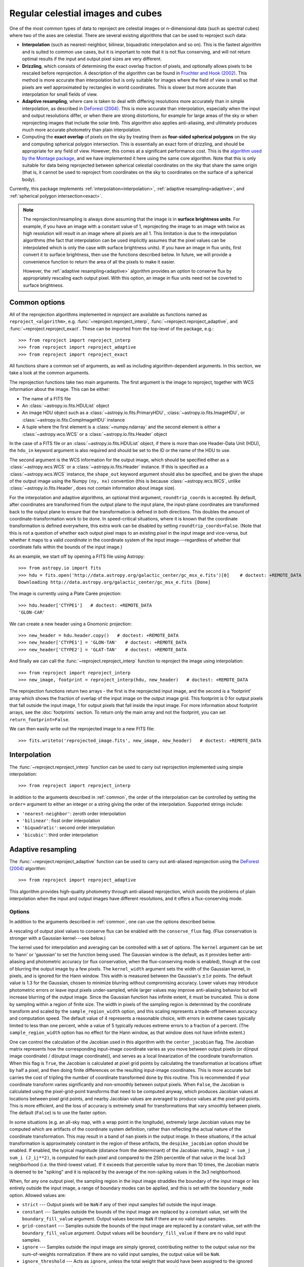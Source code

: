 **********************************
Regular celestial images and cubes
**********************************

One of the most common types of data to reproject are celestial images or
n-dimensional data (such as spectral cubes) where two of the axes are
celestial. There are several existing algorithms that can be used to
reproject such data:

* **Interpolation** (such as nearest-neighbor, bilinear, biquadratic
  interpolation and so on). This is the fastest algorithm and is suited to
  common use cases, but it is important to note that it is not flux
  conserving, and will not return optimal results if the input and output
  pixel sizes are very different.

* **Drizzling**, which consists of determining the exact overlap fraction of
  pixels, and optionally allows pixels to be rescaled before reprojection.
  A description of the algorithm can be found in
  `Fruchter and Hook (2002) <http://dx.doi.org/10.1086/338393>`__. This
  method is more accurate than interpolation but is only suitable for images
  where the field of view is small so that pixels are well approximated by
  rectangles in world coordinates. This is slower but more accurate than
  interpolation for small fields of view.

* **Adaptive resampling**, where care is taken to deal with differing
  resolutions more accurately than in simple interpolation, as described
  in `DeForest (2004) <https://doi.org/10.1023/B:SOLA.0000021743.24248.b0>`_.
  This is more accurate than interpolation, especially when the input and
  output resolutions differ, or when there are strong distortions, for example
  for large areas of the sky or when reprojecting images that include the
  solar limb. This algorithm also applies anti-aliasing, and ultimately
  produces much more accurate photometry than plain interpolation.

* Computing the **exact overlap** of pixels on the sky by treating them as
  **four-sided spherical polygons** on the sky and computing spherical polygon
  intersection. This is essentially an exact form of drizzling, and should be
  appropriate for any field of view. However, this comes at
  a significant performance cost. This is the `algorithm used by the Montage
  package <http://montage.ipac.caltech.edu/docs/algorithms.html>`_, and we have
  implemented it here using the same core algorithm. Note that this is only
  suitable for data being reprojected between spherical celestial coordinates on
  the sky that share the same origin (that is, it cannot be used to reproject
  from coordinates on the sky to coordinates on the surface of a spherical
  body).

Currently, this package implements :ref:`interpolation<interpolation>`,
:ref:`adaptive resampling<adaptive>`, and
:ref:`spherical polygon intersection<exact>`.

.. note:: The reprojection/resampling is always done assuming that the image is in
          **surface brightness units**. For example, if you have an image
          with a constant value of 1, reprojecting the image to an image with
          twice as high resolution will result in an image where all pixels
          are all 1. This limitation is due to the interpolation algorithms
          (the fact that interpolation can be used implicitly assumes that
          the pixel values can be interpolated which is only the case with
          surface brightness units). If you have an image in flux units,
          first convert it to surface brightness, then use the functions
          described below. In future, we will provide a convenience function
          to return the area of all the pixels to make it easier.

          However, the :ref:`adaptive resampling<adaptive>` algorithm provides
          an option to conserve flux by appropriately rescaling each output
          pixel. With this option, an image in flux units need not be coverted
          to surface brightness.

.. _common:

Common options
==============

All of the reprojection algorithms implemented in *reproject* are available
as functions named as ``reproject_<algorithm>``, e.g.
:func:`~reproject.reproject_interp`, :func:`~reproject.reproject_adaptive`,
and :func:`~reproject.reproject_exact`. These can be imported from the top-level
of the package, e.g.::

    >>> from reproject import reproject_interp
    >>> from reproject import reproject_adaptive
    >>> from reproject import reproject_exact

All functions share a common set of arguments, as well as including
algorithm-dependent arguments. In this section, we take a look at the common
arguments.

The reprojection functions take two main arguments. The first argument is the
image to reproject, together with WCS information about the image. This can be
either:

* The name of a FITS file
* An :class:`~astropy.io.fits.HDUList` object
* An image HDU object such as a :class:`~astropy.io.fits.PrimaryHDU`,
  :class:`~astropy.io.fits.ImageHDU`, or
  :class:`~astropy.io.fits.CompImageHDU` instance
* A tuple where the first element is a :class:`~numpy.ndarray` and the
  second element is either a :class:`~astropy.wcs.WCS` or a
  :class:`~astropy.io.fits.Header` object

In the case of a FITS file or an :class:`~astropy.io.fits.HDUList` object, if
there is more than one Header-Data Unit (HDU), the ``hdu_in`` keyword argument
is also required and should be set to the ID or the name of the HDU to use.

The second argument is the WCS information for the output image, which should be
specified either as a :class:`~astropy.wcs.WCS` or a
:class:`~astropy.io.fits.Header` instance. If this is specified as a
:class:`~astropy.wcs.WCS` instance, the ``shape_out`` keyword argument should
also be specified, and be given the shape of the output image using the Numpy
``(ny, nx)`` convention (this is because :class:`~astropy.wcs.WCS`, unlike
:class:`~astropy.io.fits.Header`, does not contain information about image
size).

For the interpolation and adaptive algorithms, an optional third argument,
``roundtrip_coords`` is accepted. By default, after coordinates are transformed
from the output plane to the input plane, the input-plane coordinates are
transformed back to the output plane to ensure that the transformation is
defined in both directions. This doubles the amount of
coordinate-transformation work to be done. In speed-critical situations, where
it is known that the coordinate transformation is defined everywhere, this
extra work can be disabled by setting ``roundtrip_coords=False``. (Note that
this is not a question of whether each output pixel maps to an existing *pixel*
in the input image and vice-versa, but whether it maps to a valid *coordinate*
in the coordinate system of the input image---regardless of whether that
coordinate falls within the bounds of the input image.)

As an example, we start off by opening a FITS file using Astropy::

    >>> from astropy.io import fits
    >>> hdu = fits.open('http://data.astropy.org/galactic_center/gc_msx_e.fits')[0]    # doctest: +REMOTE_DATA +IGNORE_OUTPUT
    Downloading http://data.astropy.org/galactic_center/gc_msx_e.fits [Done]

The image is currently using a Plate Carée projection::

    >>> hdu.header['CTYPE1']   # doctest: +REMOTE_DATA
    'GLON-CAR'

We can create a new header using a Gnomonic projection::

    >>> new_header = hdu.header.copy()   # doctest: +REMOTE_DATA
    >>> new_header['CTYPE1'] = 'GLON-TAN'   # doctest: +REMOTE_DATA
    >>> new_header['CTYPE2'] = 'GLAT-TAN'   # doctest: +REMOTE_DATA

And finally we can call the :func:`~reproject.reproject_interp` function to reproject
the image using interpolation::

    >>> from reproject import reproject_interp
    >>> new_image, footprint = reproject_interp(hdu, new_header)   # doctest: +REMOTE_DATA

The reprojection functions return two arrays - the first is the reprojected
input image, and the second is a 'footprint' array which shows the fraction of
overlap of the input image on the output image grid. This footprint is 0 for
output pixels that fall outside the input image, 1 for output pixels that fall
inside the input image. For more information about footprint arrays, see the
:doc:`footprints` section. To return only the main array and not the footprint,
you can set ``return_footprint=False``.

We can then easily write out the reprojected image to a new FITS file::

    >>> fits.writeto('reprojected_image.fits', new_image, new_header)   # doctest: +REMOTE_DATA

.. _interpolation:

Interpolation
=============

The :func:`~reproject.reproject_interp` function can be used to carry out
reprojection implemented using simple interpolation::

    >>> from reproject import reproject_interp

In addition to the arguments described in :ref:`common`, the order of the
interpolation can be controlled by setting the ``order=`` argument to either an
integer or a string giving the order of the interpolation. Supported strings
include:

* ``'nearest-neighbor'``: zeroth order interpolation
* ``'bilinear'``: fisst order interpolation
* ``'biquadratic'``: second order interpolation
* ``'bicubic'``: third order interpolation

.. _adaptive:

Adaptive resampling
===================

The :func:`~reproject.reproject_adaptive` function can be used to carry out
anti-aliased reprojection using the  `DeForest (2004)
<https://doi.org/10.1023/B:SOLA.0000021743.24248.b0>`_ algorithm::

    >>> from reproject import reproject_adaptive

This algorithm provides high-quality photometry through anti-aliased
reprojection, which avoids the problems of plain interpolation when the input
and output images have different resolutions, and it offers a flux-conserving
mode.

Options
-------

In addition to the arguments described in :ref:`common`, one can use the
options described below.

A rescaling of output pixel values to conserve flux can be enabled with the
``conserve_flux`` flag. (Flux conservation is stronger with a Gaussian
kernel---see below.)

The kernel used for interpolation and averaging can be controlled with a set of
options. The ``kernel`` argument can be set to 'hann' or 'gaussian' to set the
function being used. The Gaussian window is the default, as it provides better
anti-aliasing and photometric accuracy (or flux conservation, when the
flux-conserving mode is enabled), though at the cost of blurring the output
image by a few pixels. The ``kernel_width`` argument sets the width of the
Gaussian kernel, in pixels, and is ignored for the Hann window. This width is
measured between the Gaussian's :math:`\pm 1 \sigma` points. The default value
is 1.3 for the Gaussian, chosen to minimize blurring without compromising
accuracy. Lower values may introduce photometric errors or leave input pixels
under-sampled, while larger values may improve anti-aliasing behavior but will
increase blurring of the output image. Since the Gaussian function has infinite
extent, it must be truncated. This is done by sampling within a region of
finite size. The width in pixels of the sampling region is determined by the
coordinate transform and scaled by the ``sample_region_width`` option, and this
scaling represents a trade-off between accuracy and computation speed. The
default value of 4 represents a reasonable choice, with errors in extreme cases
typically limited to less than one percent, while a value of 5 typically reduces
extreme errors to a fraction of a percent. (The ``sample_region_width`` option
has no effect for the Hann window, as that window does not have infinite
extent.)

One can control the calculation of the Jacobian used in this
algorithm with the ``center_jacobian`` flag. The Jacobian matrix represents
how the corresponding input-image coordinate varies as you move between output
pixels (or d(input image coordinate) / d(output image coordinate)), and serves
as a local linearization of the coordinate transformation. When this flag is
``True``, the Jacobian is calculated at pixel grid points by calculating the
transformation at locations offset by half a pixel, and then doing finite
differences on the resulting input-image coordinates. This is more accurate but
carries the cost of tripling the number of coordinate transformed done by this
routine. This is recommended if your coordinate transform varies significantly
and non-smoothly between output pixels. When ``False``, the Jacobian is
calculated using the pixel-grid-point transforms that need to be computed
anyway, which produces Jacobian values at locations between pixel grid points,
and nearby Jacobian values are averaged to produce values at the pixel grid
points. This is more efficient, and the loss of accuracy is extremely small for
transformations that vary smoothly between pixels. The default (``False``) is
to use the faster option.

In some situations (e.g. an all-sky map, with a wrap point in the longitude),
extremely large Jacobian values may be computed which are artifacts of the
coordinate system definition, rather than reflecting the actual nature of the
coordinate transformation. This may result in a band of ``nan`` pixels in the
output image. In these situations, if the actual transformation is
approximately constant in the region of these artifacts, the
``despike_jacobian`` option should be enabled. If enabled, the typical
magnitude (distance from the determinant) of the Jacobian matrix, ``Jmag2 =
sum_j sum_i (J_ij**2)``, is computed for each pixel and compared to the 25th
percentile of that value in the local 3x3 neighborhood (i.e. the third-lowest
value). If it exceeds that percentile value by more than 10 times, the Jacobian
matrix is deemed to be "spiking" and it is replaced by the average of the
non-spiking values in the 3x3 neighborhood.

When, for any one output pixel, the sampling region in the input image
straddles the boundary of the input image or lies entirely outside the input
image, a range of boundary modes can be applied, and this is set with the
``boundary_mode`` option. Allowed values are:

* ``strict`` --- Output pixels will be ``NaN`` if any of their input samples
  fall outside the input image.
* ``constant`` --- Samples outside the bounds of the input image are
  replaced by a constant value, set with the ``boundary_fill_value`` argument.
  Output values become ``NaN`` if there are no valid input samples.
* ``grid-constant`` --- Samples outside the bounds of the input image are
  replaced by a constant value, set with the ``boundary_fill_value`` argument.
  Output values will be ``boundary_fill_value`` if there are no valid input
  samples.
* ``ignore`` --- Samples outside the input image are simply ignored,
  contributing neither to the output value nor the sum-of-weights
  normalization. If there are no valid input samples, the output value will be
  ``NaN``.
* ``ignore_threshold`` --- Acts as ``ignore``, unless the total weight that
  would have been assigned to the ignored samples exceeds a set fraction of the
  total weight across the entire sampling region, set by the
  ``boundary_ignore_threshold`` argument. In that case, acts as ``strict``.
* ``nearest`` --- Samples outside the input image are replaced by the nearst
  in-bounds input pixel.

The input image can also be marked as being cyclic or periodic in the x and/or
y axes with the ``x_cyclic`` and ``y_cyclic`` flags. If these are set, samples
will wrap around to the opposite side of the image, ignoring the
``boundary_mode`` for that axis.


Algorithm Description
---------------------

Broadly speaking, the algorithm works by approximating the footprint of each
output pixel by an elliptical shape in the input image, which is then stretched
and rotated by the transformation (as described by the Jacobian mentioned
above), then finding the weighted average of samples inside that ellipse, where
the shape of the weighting function is given by an analytical distribution.
Hann and Gaussian functions are supported in this implementation, and this
choice of functions produces an anti-aliased reprojection. In cases where an
image is being reduced in resolution, a region of the input image is averaged
to produce each output pixel, while in cases where an image is being magnified,
the averaging becomes a non-linear interpolation between nearby input pixels.
When a reprojection enlarges some regions in the input image and shrinks other
regions, this algorithm smoothly transitions between interpolation and spatial
averaging as appropriate for each individual output pixel (and likewise, the
amount of spatial averaging is adjusted as the scaling factor varies). This
produces high-quality resampling with excellent photometric accuracy.

To illustrate the benefits of this method, we consider a simple case
where the reprojection includes a large change in resolution. We choose
to use an artificial data example to better illustrate the differences:

.. plot::
   :include-source:

    import numpy as np
    from astropy.wcs import WCS
    import matplotlib.pyplot as plt
    from reproject import reproject_interp, reproject_adaptive

    # Set up initial array with pattern
    input_array = np.zeros((256, 256))
    input_array[::20, :] = 1
    input_array[:, ::20] = 1
    input_array[10::20, 10::20] = 1

    # Define a simple input WCS
    input_wcs = WCS(naxis=2)
    input_wcs.wcs.crpix = 128.5, 128.5
    input_wcs.wcs.cdelt = -0.01, 0.01

    # Define a lower resolution output WCS with rotation
    output_wcs = WCS(naxis=2)
    output_wcs.wcs.crpix = 30.5, 30.5
    output_wcs.wcs.cdelt = -0.0427, 0.0427
    output_wcs.wcs.pc = [[0.8, 0.2], [-0.2, 0.8]]

    # Reproject using interpolation and adaptive resampling
    result_interp, _ = reproject_interp((input_array, input_wcs),
                                        output_wcs, shape_out=(60, 60))
    result_hann, _ = reproject_adaptive((input_array, input_wcs),
                                         output_wcs, shape_out=(60, 60),
                                         kernel='hann')
    result_gaussian, _ = reproject_adaptive((input_array, input_wcs),
                                            output_wcs, shape_out=(60, 60),
                                            kernel='gaussian')

    plt.figure(figsize=(10, 5))
    plt.subplot(1, 4, 1)
    plt.imshow(input_array, origin='lower', vmin=0, vmax=1, interpolation='hanning')
    plt.tick_params(left=False, bottom=False, labelleft=False, labelbottom=False)
    plt.title('Input array')
    plt.subplot(1, 4, 2)
    plt.imshow(result_interp, origin='lower', vmin=0, vmax=1)
    plt.tick_params(left=False, bottom=False, labelleft=False, labelbottom=False)
    plt.title('reproject_interp')
    plt.subplot(1, 4, 3)
    plt.imshow(result_hann, origin='lower', vmin=0, vmax=0.5)
    plt.tick_params(left=False, bottom=False, labelleft=False, labelbottom=False)
    plt.title('reproject_adaptive\nHann kernel')
    plt.subplot(1, 4, 4)
    plt.imshow(result_gaussian, origin='lower', vmin=0, vmax=0.5)
    plt.tick_params(left=False, bottom=False, labelleft=False, labelbottom=False)
    plt.title('reproject_adaptive\nGaussian kernel')

In the case of interpolation, the output accuracy is poor because, for each
output pixel, we interpolate a single position in the input array which will
fall inside a region where the flux is zero or one, and this is very sensitive
to aliasing effects. For the adaptive resampling, each output pixel is formed
from the weighted average of several pixels in the input, and all input pixels
should contribute to the output, with no gaps. It can also be seen how the
results differ between the Gaussian and Hann kernels. While the Gaussian kernel
blurs the output image slightly, it provides much strong anti-aliasing (as the
rotated grid lines appear much smoother and consistent in brightness from pixel
to pixel).

.. _exact:

Spherical Polygon Intersection
==============================

The :func:`~reproject.reproject_exact` function can be used to carry out 'exact'
reprojection using the spherical polygon intersection of input and output pixels::

    >>> from reproject import reproject_exact

In addition to the arguments described in :ref:`common`, an optional
``parallel=`` option can be used to control whether to parallelize the
reprojection, and if so how many cores to use (see
:func:`~reproject.reproject_exact` for more details). For this algorithm, the
footprint array returned gives the exact fractional overlap of new pixels with
the original image (see :doc:`footprints` for more details).

.. warning:: The :func:`~reproject.reproject_exact` is currently known to
             have precision issues for images with resolutions <0.05". For
             now it is therefore best to avoid using it with such images.

Very large datasets
===================

If you have a very large dataset to reproject, i.e., any normal IFU or radio
spectral cube with many individual spectral channels - you may not be able to
hold two copies of the dataset in memory.  In this case, you can specify an
output memory mapped array to store the data. For now this only works with the
interpolation reprojection methods.

.. doctest-skip::

    >>> outhdr = fits.Header.fromtextfile('cube_header_gal.hdr')
    >>> shape = (outhdr['NAXIS3'], outhdr['NAXIS2'], outhdr['NAXIS1'])
    >>> outarray = np.memmap(filename='output.np', mode='w+', shape=shape, dtype='float32')
    >>> hdu = fits.open('cube_file.fits')
    >>> rslt = reproject.reproject_interp(hdu, outhdr, output_array=outarray,
    ...                                   return_footprint=False,
    ...                                   independent_celestial_slices=True)
    >>> newhdu = fits.PrimaryHDU(data=outarray, header=outhdr)
    >>> newhdu.writeto('new_cube_file.fits')

Or if you're dealing with FITS files, you can skip the numpy memmap step and use `FITS large file creation
<http://docs.astropy.org/en/stable/generated/examples/io/skip_create-large-fits.html>`_.

.. doctest-skip::

    >>> outhdr = fits.Header.fromtextfile('cube_header_gal.hdr')
    >>> outhdr.tofile('new_cube.fits')
    >>> shape = tuple(outhdr['NAXIS{0}'.format(ii)] for ii in range(1, outhdr['NAXIS']+1))
    >>> with open('new_cube.fits', 'rb+') as fobj:
    >>>     fobj.seek(len(outhdr.tostring()) + (np.product(shape) * np.abs(outhdr['BITPIX']//8)) - 1)
    >>>     fobj.write(b'\0')
    >>> outhdu = fits.open('new_cube.fits', mode='update')
    >>> rslt = reproject.reproject_interp(hdu, outhdr, output_array=outhdu[0].data,
    ...                                   return_footprint=False,
    ...                                   independent_celestial_slices=True)
    >>> outhdu.flush()

Multiple images with the same coordinates
=========================================

If you have multiple images with the exact same coordinate system (e.g. a raw
image and a corresponding processed image) and want to reproject both to the
same output frame, it is faster to compute the coordinate mapping between input
and output pixels only once and re-use this mapping for each reprojection. This
is supported by passing multiple input images as an additional dimension in the
input data array. When the input array contains more dimensions than the input
WCS describes, the extra leading dimensions are taken to represent separate
images with the same coordinates, and the reprojection loops over those
dimensions after computing the pixel mapping. For example:

.. doctest-skip::
    >>> raw_image, header_in = fits.getdata('raw_image.fits', header=True)
    >>> bg_subtracted_image = fits.getdata('background_subtracted_image.fits')
    >>> header_out = # Prepare your desired output projection here
    >>> # Combine the two images into one array
    >>> image_stack = np.stack((raw_image, bg_subtracted_image))
    >>> # We provide a header that describes 2 WCS dimensions, but our input
    >>> # array shape is (2, ny, nx)---the 'extra' first dimension represents
    >>> # separate images sharing the same coordinates.
    >>> reprojected, footprint = reproject.reproject_adaptive(
    ...         (image_stack, header_in), header_out)
    >>> # The shape of `reprojected` is (2, ny', nx')
    >>> reprojected_raw, reprojected_bg_subtracted = reprojected[0], reprojected[1]

For :func:`~reproject.reproject_interp` and
:func:`~reproject.reproject_adaptive`, this is approximately twice as fast as
reprojecting the two images separately. For :func:`~reproject.reproject_exact`
the savings are much less significant, as producing the coordinate mapping is a
much smaller portion of the total runtime for this algorithm.

When the output coordinates are provided as a WCS and a ``shape_out`` tuple,
``shape_out`` may describe the output shape of a single image, in which case
the extra leading dimensions are prepended automatically, or it may include the
extra dimensions, in which case the size of the extra dimensions must match
those of the input data exactly.

While the reproject functions can accept the name of a FITS file as input, from
which the input data and coordinates are loaded automatically, this multi-image
reprojection feature does not support loading multiple images automatically
from multiple HDUs within one FITS file, as it would be difficult to verify
automatically that the HDUs contain the same exact coordinates. If multiple
HDUs do share coordinates and are to be reprojected together, they must be
separately loaded and combined into a single input array (e.g. using
``np.stack`` as in the above example).
